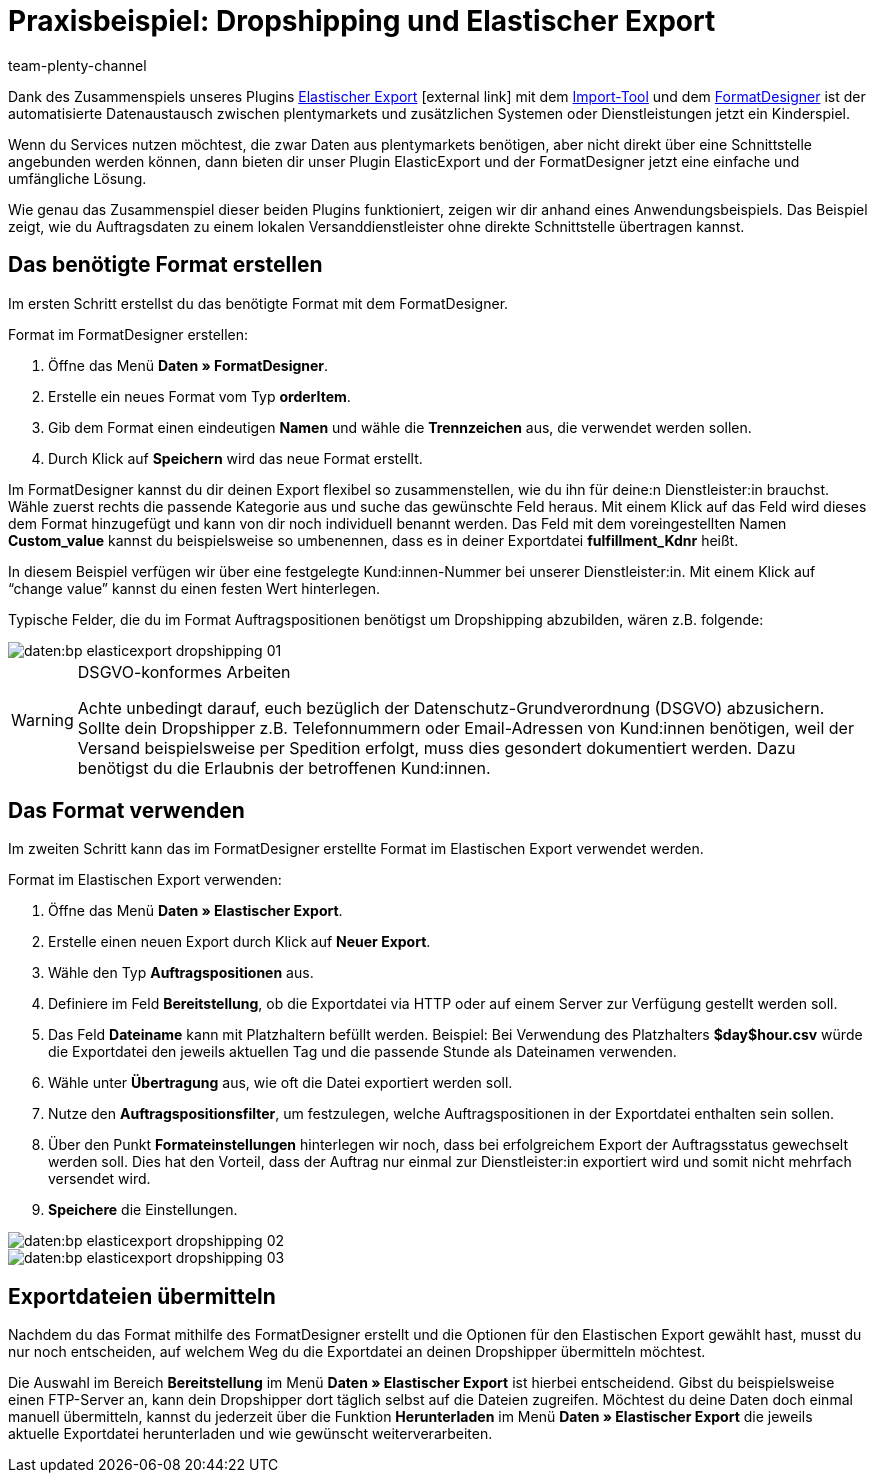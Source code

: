 = Praxisbeispiel: Dropshipping und Elastischer Export
:keywords: Elastischer Export, Dropshipping, Dropshipper, Streckengeschäft
:page-aliases: dropshipping-elasticexport-bp.adoc
:id: BSVUAFW
:author: team-plenty-channel

Dank des Zusammenspiels unseres Plugins link:https://marketplace.plentymarkets.com/plugins/markets/ElasticExport_4763[Elastischer Export^]{nbsp}icon:external-link[] mit dem xref:daten:ElasticSync.adoc#[Import-Tool] und dem xref:daten:FormatDesigner.adoc#[FormatDesigner] ist der automatisierte Datenaustausch zwischen plentymarkets und zusätzlichen Systemen oder Dienstleistungen jetzt ein Kinderspiel.

Wenn du Services nutzen möchtest, die zwar Daten aus plentymarkets benötigen, aber nicht direkt über eine Schnittstelle angebunden werden können, dann bieten dir unser Plugin ElasticExport und der FormatDesigner jetzt eine einfache und umfängliche Lösung.

Wie genau das Zusammenspiel dieser beiden Plugins funktioniert, zeigen wir dir anhand eines Anwendungsbeispiels.
Das Beispiel zeigt, wie du Auftragsdaten zu einem lokalen Versanddienstleister ohne direkte Schnittstelle übertragen kannst.

== Das benötigte Format erstellen

Im ersten Schritt erstellst du das benötigte Format mit dem FormatDesigner. +

[.instruction]
Format im FormatDesigner erstellen:

. Öffne das Menü *Daten » FormatDesigner*.
. Erstelle ein neues Format vom Typ *orderItem*.
. Gib dem Format einen eindeutigen *Namen* und wähle die *Trennzeichen* aus, die verwendet werden sollen.
. Durch Klick auf *Speichern* wird das neue Format erstellt.

Im FormatDesigner kannst du dir deinen Export flexibel so zusammenstellen, wie du ihn für deine:n Dienstleister:in brauchst. Wähle zuerst rechts die passende Kategorie aus und suche das gewünschte Feld heraus. Mit einem Klick auf das Feld wird dieses dem Format hinzugefügt und kann von dir noch individuell benannt werden. Das Feld mit dem voreingestellten Namen *Custom_value* kannst du beispielsweise so umbenennen, dass es in deiner Exportdatei *fulfillment_Kdnr* heißt. +

In diesem Beispiel verfügen wir über eine festgelegte Kund:innen-Nummer bei unserer Dienstleister:in. Mit einem Klick auf “change value” kannst du einen festen Wert hinterlegen. +

Typische Felder, die du im Format Auftragspositionen benötigst um Dropshipping abzubilden, wären z.B. folgende:

image::daten:bp-elasticexport-dropshipping_01.png[]

[WARNING]
.DSGVO-konformes Arbeiten
====
Achte unbedingt darauf, euch bezüglich der Datenschutz-Grundverordnung (DSGVO) abzusichern. Sollte dein Dropshipper z.B. Telefonnummern oder Email-Adressen von Kund:innen benötigen, weil der Versand beispielsweise per Spedition erfolgt, muss dies gesondert dokumentiert werden. Dazu benötigst du die Erlaubnis der betroffenen Kund:innen.
====

== Das Format verwenden

Im zweiten Schritt kann das im FormatDesigner erstellte Format im Elastischen Export verwendet werden. +

[.instruction]
Format im Elastischen Export verwenden:

. Öffne das Menü *Daten » Elastischer Export*.
. Erstelle einen neuen Export durch Klick auf *Neuer Export*.
. Wähle den Typ *Auftragspositionen* aus.
. Definiere im Feld *Bereitstellung*, ob die Exportdatei via HTTP oder auf einem Server zur Verfügung gestellt werden soll.
. Das Feld *Dateiname* kann mit Platzhaltern befüllt werden. Beispiel: Bei Verwendung des Platzhalters *$day$hour.csv* würde die Exportdatei den jeweils aktuellen Tag und die passende Stunde als Dateinamen verwenden.
. Wähle unter *Übertragung* aus, wie oft die Datei exportiert werden soll.

. Nutze den *Auftragspositionsfilter*, um festzulegen, welche Auftragspositionen in der Exportdatei enthalten sein sollen.
. Über den Punkt *Formateinstellungen* hinterlegen wir noch, dass bei erfolgreichem Export der Auftragsstatus gewechselt werden soll. Dies hat den Vorteil, dass der Auftrag nur einmal zur Dienstleister:in exportiert wird und somit nicht mehrfach versendet wird.
. *Speichere* die Einstellungen.

image::daten:bp-elasticexport-dropshipping_02.png[]

image::daten:bp-elasticexport-dropshipping_03.png[]

== Exportdateien übermitteln

Nachdem du das Format mithilfe des FormatDesigner erstellt und die Optionen für den Elastischen Export gewählt hast, musst du nur noch entscheiden, auf welchem Weg du die Exportdatei an deinen Dropshipper übermitteln möchtest.

Die Auswahl im Bereich *Bereitstellung* im Menü *Daten » Elastischer Export* ist hierbei entscheidend. Gibst du beispielsweise einen FTP-Server an, kann dein Dropshipper dort täglich selbst auf die Dateien zugreifen. Möchtest du deine Daten doch einmal manuell übermitteln, kannst du jederzeit über die Funktion *Herunterladen* im Menü *Daten » Elastischer Export* die jeweils aktuelle Exportdatei herunterladen und wie gewünscht weiterverarbeiten.
